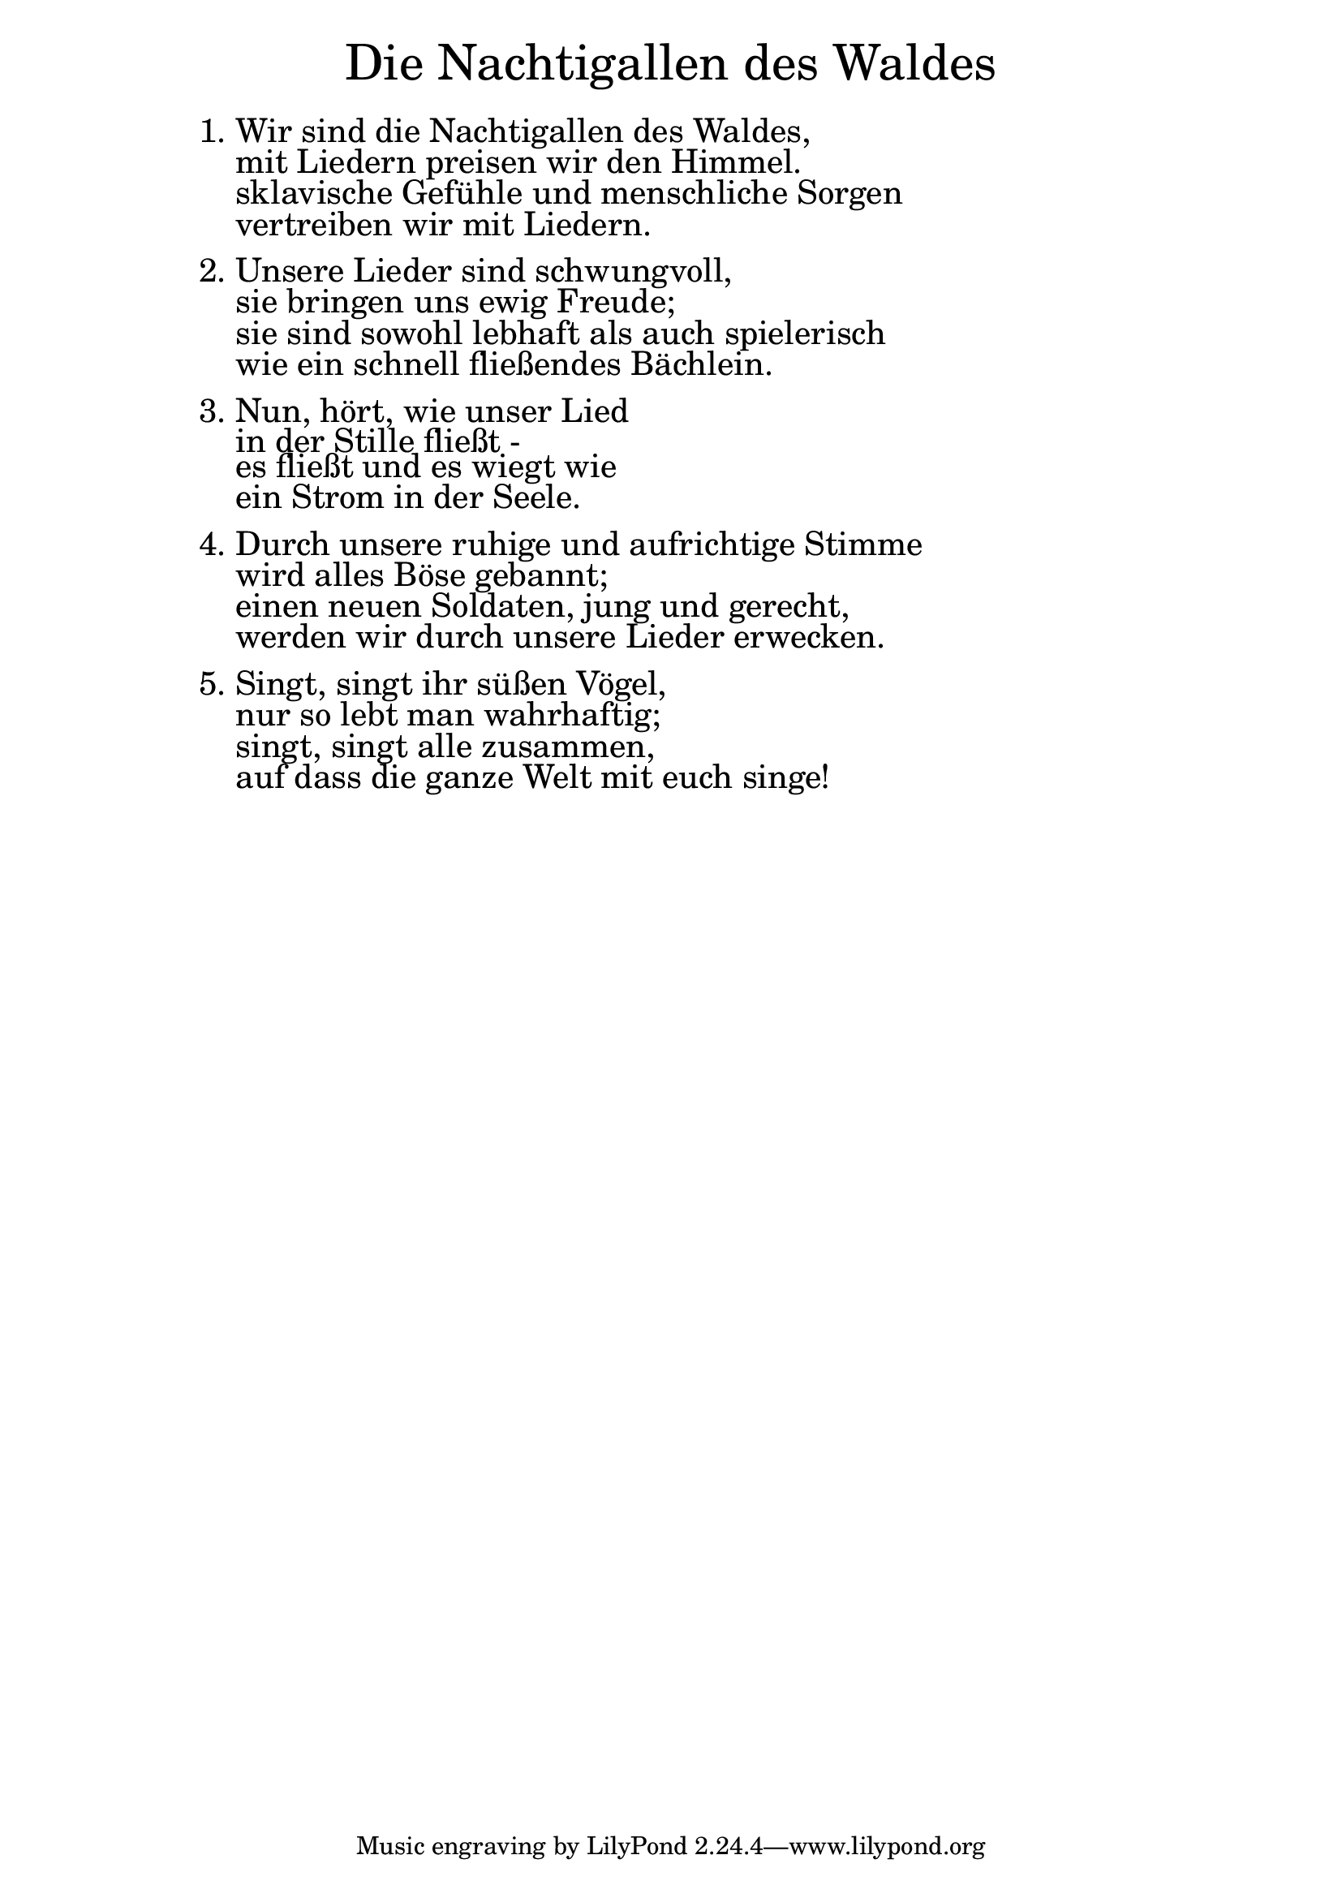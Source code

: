 \version "2.20.0"

\markup \fill-line { \fontsize #6 "Die Nachtigallen des Waldes" }
\markup \null
\markup \null
\markup \fontsize #+2.5 {
  \hspace #12
  \override #'(baseline-skip . 2)
  \column {
    \line { " " }

    \line { 1. Wir sind die Nachtigallen des Waldes,}

    \line { "   "mit Liedern preisen wir den Himmel. }

    \line { "   "sklavische Gefühle und menschliche Sorgen}

    \line { "   "vertreiben wir mit Liedern.}

    \line { " " }
    \line { 2. Unsere Lieder sind schwungvoll, }

    \line { "   "sie bringen uns ewig Freude;}

    \line { "   "sie sind sowohl lebhaft als auch spielerisch}

    \line { "   "wie ein schnell fließendes Bächlein.}

    \line { " " }
    \line { 3. Nun, hört, wie unser Lied }

    \line { "   "in der Stille fließt -}

    \line { "   "es fließt und es wiegt wie}

    \line { "   "ein Strom in der Seele.}

    \line { " " }
    \line { 4. Durch unsere ruhige und aufrichtige Stimme}

    \line { "   "wird alles Böse gebannt; }

    \line { "   "einen neuen Soldaten, jung und gerecht, }

    \line { "   "werden wir durch unsere Lieder erwecken.}

    \line { " " }

    \line { 5. Singt, singt ihr süßen Vögel, }

    \line { "   "nur so lebt man wahrhaftig; }

    \line { "   "singt, singt alle zusammen, }

    \line { "   "auf dass die ganze Welt mit euch singe!}


  }

}
